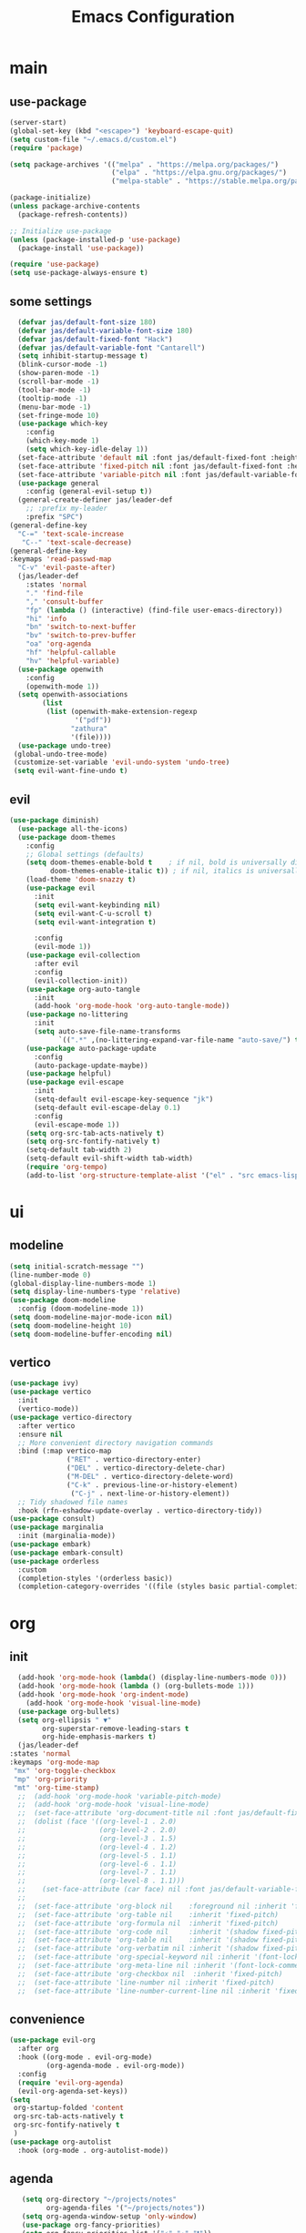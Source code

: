 #+title:  Emacs Configuration
#+property: header-args :tangle ./init.el
#+auto_tangle: t
* main
** use-package
#+begin_src emacs-lisp
      (server-start)
      (global-set-key (kbd "<escape>") 'keyboard-escape-quit)
      (setq custom-file "~/.emacs.d/custom.el")
      (require 'package)

      (setq package-archives '(("melpa" . "https://melpa.org/packages/")
                               ("elpa" . "https://elpa.gnu.org/packages/")
                               ("melpa-stable" . "https://stable.melpa.org/packages/")))

      (package-initialize)
      (unless package-archive-contents
        (package-refresh-contents))

      ;; Initialize use-package
      (unless (package-installed-p 'use-package)
        (package-install 'use-package))

      (require 'use-package)
      (setq use-package-always-ensure t)
#+end_src
** some settings
#+begin_src emacs-lisp
    (defvar jas/default-font-size 180)
    (defvar jas/default-variable-font-size 180)
    (defvar jas/default-fixed-font "Hack")
    (defvar jas/default-variable-font "Cantarell")
    (setq inhibit-startup-message t)
    (blink-cursor-mode -1)
    (show-paren-mode -1)
    (scroll-bar-mode -1)
    (tool-bar-mode -1)
    (tooltip-mode -1)
    (menu-bar-mode -1)
    (set-fringe-mode 10)
    (use-package which-key
      :config
      (which-key-mode 1)
      (setq which-key-idle-delay 1))
    (set-face-attribute 'default nil :font jas/default-fixed-font :height jas/default-font-size)
    (set-face-attribute 'fixed-pitch nil :font jas/default-fixed-font :height jas/default-font-size)
    (set-face-attribute 'variable-pitch nil :font jas/default-variable-font :height jas/default-variable-font-size :weight 'regular)
    (use-package general
      :config (general-evil-setup t))
    (general-create-definer jas/leader-def
      ;; :prefix my-leader
      :prefix "SPC")
  (general-define-key
    "C-=" 'text-scale-increase
     "C--" 'text-scale-decrease) 
  (general-define-key
  :keymaps 'read-passwd-map
    "C-v" 'evil-paste-after)
    (jas/leader-def
      :states 'normal
      "." 'find-file
      "," 'consult-buffer
      "fp" (lambda () (interactive) (find-file user-emacs-directory))
      "hi" 'info
      "bn" 'switch-to-next-buffer
      "bv" 'switch-to-prev-buffer
      "oa" 'org-agenda
      "hf" 'helpful-callable
      "hv" 'helpful-variable)
    (use-package openwith
      :config
      (openwith-mode 1))
    (setq openwith-associations
          (list
           (list (openwith-make-extension-regexp
                  '("pdf"))
                 "zathura"
                 '(file))))
    (use-package undo-tree)
   (global-undo-tree-mode)
   (customize-set-variable 'evil-undo-system 'undo-tree)
   (setq evil-want-fine-undo t)
#+end_src
** evil
#+begin_src emacs-lisp
  (use-package diminish)
    (use-package all-the-icons)
    (use-package doom-themes
      :config
      ;; Global settings (defaults)
      (setq doom-themes-enable-bold t    ; if nil, bold is universally disabled
            doom-themes-enable-italic t)) ; if nil, italics is universally disabled
      (load-theme 'doom-snazzy t)
      (use-package evil
        :init
        (setq evil-want-keybinding nil)
        (setq evil-want-C-u-scroll t)
        (setq evil-want-integration t)

        :config
        (evil-mode 1))
      (use-package evil-collection
        :after evil
        :config
        (evil-collection-init))
      (use-package org-auto-tangle
        :init
        (add-hook 'org-mode-hook 'org-auto-tangle-mode))
      (use-package no-littering
        :init
        (setq auto-save-file-name-transforms
              `((".*" ,(no-littering-expand-var-file-name "auto-save/") t))))
      (use-package auto-package-update
        :config
        (auto-package-update-maybe))
      (use-package helpful)
      (use-package evil-escape
        :init
        (setq-default evil-escape-key-sequence "jk")
        (setq-default evil-escape-delay 0.1)
        :config
        (evil-escape-mode 1))
      (setq org-src-tab-acts-natively t)
      (setq org-src-fontify-natively t)
      (setq-default tab-width 2)
      (setq-default evil-shift-width tab-width)
      (require 'org-tempo)
      (add-to-list 'org-structure-template-alist '("el" . "src emacs-lisp"))
#+end_src
* ui
** modeline
#+begin_src emacs-lisp
  (setq initial-scratch-message "")
  (line-number-mode 0)
  (global-display-line-numbers-mode 1)
  (setq display-line-numbers-type 'relative)
  (use-package doom-modeline
    :config (doom-modeline-mode 1))
  (setq doom-modeline-major-mode-icon nil)
  (setq doom-modeline-height 10)
  (setq doom-modeline-buffer-encoding nil)
#+end_src
** vertico
#+begin_src emacs-lisp
  (use-package ivy)
  (use-package vertico
    :init
    (vertico-mode))
  (use-package vertico-directory
    :after vertico
    :ensure nil
    ;; More convenient directory navigation commands
    :bind (:map vertico-map
                ("RET" . vertico-directory-enter)
                ("DEL" . vertico-directory-delete-char)
                ("M-DEL" . vertico-directory-delete-word)
                ("C-k" . previous-line-or-history-element)
                 ("C-j" . next-line-or-history-element))
    ;; Tidy shadowed file names
    :hook (rfn-eshadow-update-overlay . vertico-directory-tidy))
  (use-package consult)
  (use-package marginalia
    :init (marginalia-mode))
  (use-package embark)
  (use-package embark-consult)
  (use-package orderless
    :custom
    (completion-styles '(orderless basic))
    (completion-category-overrides '((file (styles basic partial-completion)))))

  #+end_src
* org
** init

#+begin_src emacs-lisp
        (add-hook 'org-mode-hook (lambda() (display-line-numbers-mode 0)))
        (add-hook 'org-mode-hook (lambda () (org-bullets-mode 1)))
        (add-hook 'org-mode-hook 'org-indent-mode)
          (add-hook 'org-mode-hook 'visual-line-mode)
        (use-package org-bullets)
        (setq org-ellipsis " ▼"
              org-superstar-remove-leading-stars t
              org-hide-emphasis-markers t)
        (jas/leader-def
      :states 'normal
      :keymaps 'org-mode-map
       "mx" 'org-toggle-checkbox
       "mp" 'org-priority
       "mt" 'org-time-stamp)
        ;;  (add-hook 'org-mode-hook 'variable-pitch-mode)
        ;;  (add-hook 'org-mode-hook 'visual-line-mode)
        ;;  (set-face-attribute 'org-document-title nil :font jas/default-fixed-font :weight 'bold :height 1.3)
        ;;  (dolist (face '((org-level-1 . 2.0)
        ;;                  (org-level-2 . 2.0)
        ;;                  (org-level-3 . 1.5)
        ;;                  (org-level-4 . 1.2)
        ;;                  (org-level-5 . 1.1)
        ;;                  (org-level-6 . 1.1)
        ;;                  (org-level-7 . 1.1)
        ;;                  (org-level-8 . 1.1)))
        ;;    (set-face-attribute (car face) nil :font jas/default-variable-font :weight 'medium :height (cdr face)))
        ;;
        ;;  (set-face-attribute 'org-block nil    :foreground nil :inherit 'fixed-pitch)
        ;;  (set-face-attribute 'org-table nil    :inherit 'fixed-pitch)
        ;;  (set-face-attribute 'org-formula nil  :inherit 'fixed-pitch)
        ;;  (set-face-attribute 'org-code nil     :inherit '(shadow fixed-pitch))
        ;;  (set-face-attribute 'org-table nil    :inherit '(shadow fixed-pitch))
        ;;  (set-face-attribute 'org-verbatim nil :inherit '(shadow fixed-pitch))
        ;;  (set-face-attribute 'org-special-keyword nil :inherit '(font-lock-comment-face fixed-pitch))
        ;;  (set-face-attribute 'org-meta-line nil :inherit '(font-lock-comment-face fixed-pitch))
        ;;  (set-face-attribute 'org-checkbox nil  :inherit 'fixed-pitch)
        ;;  (set-face-attribute 'line-number nil :inherit 'fixed-pitch)
        ;;  (set-face-attribute 'line-number-current-line nil :inherit 'fixed-pitch)
#+end_src
** convenience
#+begin_src emacs-lisp
  (use-package evil-org
    :after org
    :hook ((org-mode . evil-org-mode)
           (org-agenda-mode . evil-org-mode))
    :config
    (require 'evil-org-agenda)
    (evil-org-agenda-set-keys))
  (setq
   org-startup-folded 'content
   org-src-tab-acts-natively t
   org-src-fontify-natively t
   )
  (use-package org-autolist
    :hook (org-mode . org-autolist-mode))
#+end_src
** agenda
#+begin_src emacs-lisp
     (setq org-directory "~/projects/notes"
           org-agenda-files '("~/projects/notes"))
     (setq org-agenda-window-setup 'only-window)
     (use-package org-fancy-priorities)
     (setq org-fancy-priorities-list '("⚡" "⚠" "❗"))
     (setq
      org-agenda-block-separator ?\u25AA
      org-todo-keywords
      '((sequence
         "TODO(t)"
         "WAIT(w)"
         "|"
         "DONE(d)"
         "CANCELLED(c)"
         )))
    (setq org-agenda-remove-tags t)
    (setq org-agenda-prefix-format
  '((agenda . " %i %-12:c%?-12t% s")
   (todo . " %i %-12:c")
   (tags . " %i %-12:c")
   (search . " %i %-12:c")))
     (setq org-agenda-custom-commands
           '(("v" "Main"
              ((tags-todo "+PRIORITY=\"A\""
                          ((org-agenda-skip-function '(org-agenda-skip-entry-if 'todo '("WAIT")))
                           (org-agenda-overriding-header "High Priority Tasks:")))
               (tags-todo "+PRIORITY=\"B\""
                          ((org-agenda-skip-function '(org-agenda-skip-entry-if 'todo '("WAIT")))
                           (org-agenda-overriding-header "Medium Priority Tasks:")))
               (tags-todo "+PRIORITY=\"C\""
                          ((org-agenda-skip-function '(org-agenda-skip-entry-if 'todo '("WAIT")))
                           (org-agenda-overriding-header "Low Priority Tasks:")))
               (agenda "")
               (todo "WAIT"
                     ((org-agenda-overriding-header "On Hold:")))))
             ("l" "Waitlist"
              ((todo "WAIT"
                     ((org-agenda-overriding-header "On Hold:")))))))
#+end_src
* latex
** init i
#+begin_src emacs-lisp
  (setq TeX-auto-save t)
  (setq TeX-parse-self t)
  (setq-default TeX-master nil)
  (use-package tex-mode
    :ensure auctex)
  (add-hook 'TeX-mode-hook 'LaTeX-math-mode)
  (add-hook 'TeX-mode-hook 'visual-line-mode)
  (add-hook 'TeX-mode-hook 'reftex-mode)
  (add-hook 'org-mode-hook 'org-toggle-pretty-entities)
  (add-hook 'TeX-mode-hook (lambda () (and (TeX-fold-mode 1) (TeX-fold-buffer))))
  (add-hook 'TeX-mode-hook 'prettify-symbols-mode)
  (add-hook 'TeX-mode-hook
            (lambda ()
              (push '("\\mathbb{C}" . ?ℂ) prettify-symbols-alist)
              (push '("\\mathbb{F}" . ?𝔽) prettify-symbols-alist)
              ))
#+end_src
** snippets
#+begin_src emacs-lisp
  (add-hook 'LaTeX-mode-hool 'electric-pair-mode)
  (use-package yasnippet)
  (setq yas-snippet-dirs '("~/.emacs.d/snippets"))
  (use-package yasnippet-snippets)
  (use-package aas
    :hook (LaTeX-mode . aas-activate-for-major-mode))
  (yas-global-mode 1)
  (use-package laas
    :hook ((LaTeX-mode . laas-mode))
    :config ; do whatever here
    (aas-set-snippets 'laas-mode
        "mk" (lambda () (interactive)
                    (yas-expand-snippet "$$0$"))
        "nk" (lambda () (interactive)
                    (yas-expand-snippet "\\[$0\\]"))
      ;; set condition!
      :cond #'texmathp ; expand only while in math
      "spn" (lambda () (interactive)
               (yas-expand-snippet "\\Span($1)$0"))
      ;; add accent snippets
      :cond #'laas-object-on-left-condition
      "qq" (lambda () (interactive) (laas-wrap-previous-object "sqrt"))))


#+end_src

** lsp
#+begin_src emacs-lisp
   (use-package lsp-mode
  :hook  (lsp-mode . lsp-enable-which-key-integration))
  (use-package lsp-ui)
  (add-hook 'LaTeX-mode-hook 'lsp-mode)
#+end_src
* denote
** init 
#+begin_src emacs-lisp
            (use-package denote)
            (setq denote-directory "~/projects/notes")
#+end_src
** templates
#+begin_src emacs-lisp
  (setq denote-templates '((daily . "* Journal\n\n* Tasks\n** TODO [/]\n1. [ ] Mindfulness(10min)\n2. [ ] Journaling(5min)\n3. [ ] Check Out\n** Notes") (math-landing-page . "* meta-analysis\n* Source")))

  (defun daily-journal ()
    "Create an entry tagged 'journal' with the date as its title."
    (interactive)
    (denote
     (format-time-string "%A %e %B %Y") ; format like Tuesday 14 June 2022
     '("daily")
     'org
     (concat denote-directory "/daily")
     nil
     'daily)) ; multiple keywords are a list of strings: '("one" "two")
#+end_src
** sync
#+begin_src emacs-lisp
  (use-package with-editor)
  (add-hook 'shell-mode-hook  'with-editor-export-editor)

  (setq x-select-enable-clipboard t)
  (use-package magit) 
  (setq evil-move-cursor-back nil) 
  (setq evil-esc-delay 0) 
#+end_src
** math article function
#+begin_src emacs-lisp
(add-to-list 'load-path "~/latex-notes") 
(require 'latex-notes)
#+end_src
* citar
#+begin_src emacs-lisp
    (use-package citar
      :custom
      (citar-bibliography '("~/projects/writing/templates/refs.bib")))
  (use-package citar-denote
    :after citar denote
    :config
    (citar-denote-mode)
    (setq citar-open-always-create-notes t))
  (setq citar-library-paths '("~/library/papers/"))
    (setq citar-templates
      '((main . "${author editor:30}     ${date year issued:4}     ${title:48}")
        (suffix . "          ${=key= id:15}    ${=type=:12}    ${tags keywords:*}")
        (preview . "${author editor} (${year issued date}) ${title}, ${journal journaltitle publisher container-title collection-title}.\n")
        (note . "Notes on ${author editor}, ${title}")))
(setq citar-symbols
      `((file ,(all-the-icons-faicon "file-o" :face 'all-the-icons-green :v-adjust -0.1) . "📁")
        (note ,(all-the-icons-material "speaker_notes" :face 'all-the-icons-blue :v-adjust -0.3) . "🖋️")
        (link ,(all-the-icons-octicon "link" :face 'all-the-icons-orange :v-adjust 0.01) . "🔗")))
(setq citar-symbol-separator "  ")
#+end_src
* exwm
** helper functions
#+begin_src emacs-lisp
  (use-package exwm)
  (defun jas/bind-command (key command &rest bindings)
  "Bind KEYs to COMMANDs globally"
  (while key
    (exwm-input-set-key (kbd key)
                        `(lambda ()
                           (interactive)
                           (jas/run-in-background ,command)))
    (setq key (pop bindings)
          command (pop bindings))))
  (defun make-external-command (command)
    (lambda ()
      (interactive)
      (let ((buffer-name (car (split-string command))))
        (cond
         ((equal buffer-name (buffer-name))
          (switch-to-last-used-buffer))
         ((get-buffer buffer-name)
          (switch-to-buffer (get-buffer buffer-name)))
         (t (start-process-shell-command buffer-name nil command))))))

  (setq exwm-input-prefix-keys
        '(?\M-x))

  (defun jas/exwm-update-class ()
    (exwm-workspace-rename-buffer exwm-class-name))
  (add-hook 'exwm-update-class-hook #'jas/exwm-update-class)
  (defun jas/run-in-background (command)
    (let ((command-parts (split-string command "[ ]+")))
      (apply #'call-process `(,(car command-parts) nil 0 nil ,@(cdr command-parts)))))
#+end_src
** movement
Standard vim-like window navigation, and workspace bindings.
#+begin_src emacs-lisp
(setq exwm-workspace-number 5)
 (setq exwm-input-global-keys
        `(
          ;; Reset to line-mode (C-c C-k switches to char-mode via exwm-input-release-keyboard)
          ([?\s-r] . exwm-reset)

          ;; Move between windows
          ([?\s-h] . windmove-left)
          ([?\s-l] . windmove-right)
          ([?\s-k] . windmove-up)
          ([?\s-j] . windmove-down)
          ([?\s-q] . exwm-workspace-delete)
          ([?\s-s] . evil-window-vsplit)
          ([?\s-v] . evil-window-split)
          ([?\s-p] . exwm-workspace-switch)
          ([?\s-w] . evil-window-delete)
          ([?\s-J] . +evil/window-move-down)
          ([?\s-K] . +evil/window-move-up)
          ([?\s-H] . +evil/window-move-left)
          ([?\s-L] . +evil/window-move-right)


          ;; Switch workspace
          ;;          ([?\s-w] . exwm-workspace-switch)

          ;; 's-N': Switch to certain workspace with Super (Win) plus a number key (0 - 9)
          ,@(mapcar (lambda (i)
                      `(,(kbd (format "s-%d" i)) .
                        (lambda ()
                          (interactive)
                          (exwm-workspace-switch-create ,i))))
                    (number-sequence 0 9))))

#+end_src

** exwm keys
super+x for non-emacs commands, analgous to meta+x. Launch any app.
#+begin_src emacs-lisp
  (jas/bind-command
  "<XF86AudioMute>" "amixer set Master toggle"
  "<XF86AudioLowerVolume>" "amixer set Master 10%-"
  "<XF86AudioRaiseVolume>" "amixer set Master 10%+"
  "<XF86MonBrightnessUp>" "brightnessctl set 10%+"
  "<XF86MonBrightnessDown>" "brightnessctl set 10%-"
  "s-b" "qutebrowser")
  (exwm-input-set-key (kbd "s-x") 'counsel-linux-app)
#+end_src
** polybar
Check out the config for the [[file:config.ini][polybar]]
#+begin_src emacs-lisp
;; Make sure the server is started (better to do this in your main Emacs config!)
(server-start)

(defvar jas/polybar-process nil
  "Holds the process of the running Polybar instance, if any")

(defun jas/kill-panel ()
  (interactive)
  (when jas/polybar-process
    (ignore-errors
      (kill-process jas/polybar-process)))
  (setq jas/polybar-process nil))

(defun jas/start-panel ()
  (interactive)
  (jas/kill-panel)
  (setq jas/polybar-process (start-process-shell-command "polybar" nil "polybar panel")))

(defun jas/polybar-exwm-workspace ()
  (pcase exwm-workspace-current-index
    (0 "")
    (1 "")
    (2 "")
    (3 "")
    (4 "")))
(defun jas/send-polybar-hook (module-name hook-index)
  (start-process-shell-command "polybar-msg" nil (format "polybar-msg hook %s %s" module-name hook-index)))

(defun jas/send-polybar-exwm-workspace ()
  (jas/send-polybar-hook "exwm-workspace" 1))

;; Update panel indicator when workspace changes
(add-hook 'exwm-workspace-switch-hook #'jas/send-polybar-exwm-workspace)
#+end_src
** init hook
#+begin_src emacs-lisp
(require 'exwm-randr)
(exwm-randr-enable)
(start-process-shell-command "xrandr" nil "xrandr --output eDP-1 --primary --mode 3456x2160 --pos 0x0 --rotate normal --output DP-1 --off --output DP-2 --off --output DP-3 --off")
(defun jas/exwm-init-hook ()
  (jas/run-in-background "nm-applet")
  (jas/run-in-background "blueman-applet")
  (jas/run-in-background "pasystray")
  ;; Make workspace 1 be the one where we land at startup
  (exwm-workspace-switch-create 1)
 ;; Start the Polybar panel
  (jas/start-panel)
  )
;; When EXWM starts up, do some extra confifuration
(add-hook 'exwm-init-hook #'jas/exwm-init-hook)
(exwm-enable)
#+end_src

$a$

